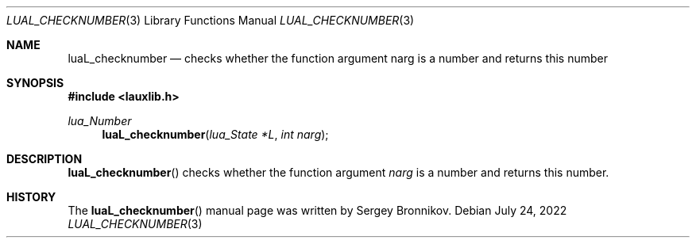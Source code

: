 .Dd $Mdocdate: July 24 2022 $
.Dt LUAL_CHECKNUMBER 3
.Os
.Sh NAME
.Nm luaL_checknumber
.Nd checks whether the function argument narg is a number and returns this
number
.Sh SYNOPSIS
.In lauxlib.h
.Ft lua_Number
.Fn luaL_checknumber "lua_State *L" "int narg"
.Sh DESCRIPTION
.Fn luaL_checknumber
checks whether the function argument
.Fa narg
is a number and returns this number.
.Sh HISTORY
The
.Fn luaL_checknumber
manual page was written by Sergey Bronnikov.
